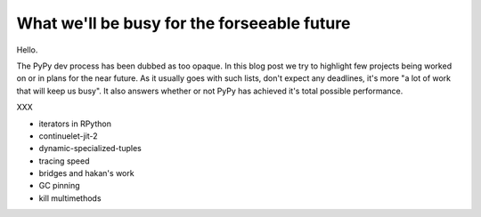 What we'll be busy for the forseeable future
============================================

Hello.

The PyPy dev process has been dubbed as too opaque. In this blog post
we try to highlight few projects being worked on or in plans for the near
future. As it usually goes with such lists, don't expect any deadlines,
it's more "a lot of work that will keep us busy". It also answers
whether or not PyPy has achieved it's total possible performance.

XXX

- iterators in RPython

- continuelet-jit-2

- dynamic-specialized-tuples

- tracing speed

- bridges and hakan's work

- GC pinning

- kill multimethods

